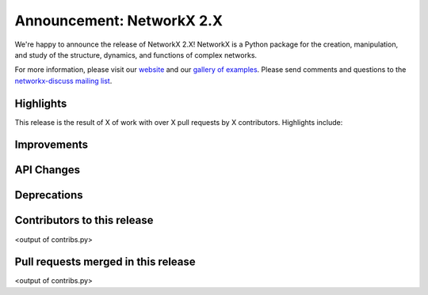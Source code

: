 Announcement: NetworkX 2.X
==========================

We're happy to announce the release of NetworkX 2.X!
NetworkX is a Python package for the creation, manipulation, and study of the
structure, dynamics, and functions of complex networks.

For more information, please visit our `website <http://networkx.github.io/>`_
and our `gallery of examples
<http://networkx.readthedocs.io/en/latest/auto_examples/index.html>`_.
Please send comments and questions to the `networkx-discuss mailing list
<http://groups.google.com/group/networkx-discuss>`_.

Highlights
----------

This release is the result of X of work with over X pull requests by
X contributors. Highlights include:


Improvements
------------


API Changes
-----------


Deprecations
------------


Contributors to this release
----------------------------

<output of contribs.py>


Pull requests merged in this release
------------------------------------

<output of contribs.py>
